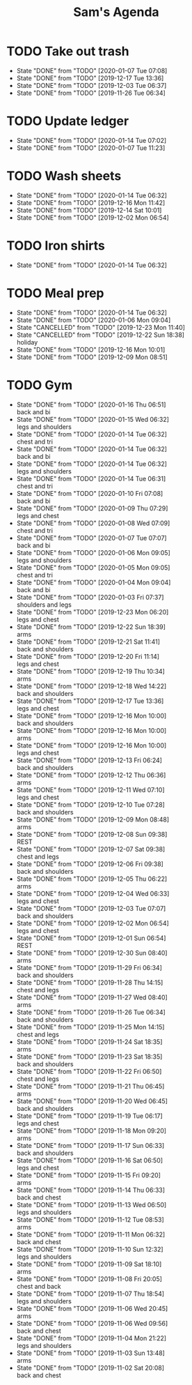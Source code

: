 #+TITLE:Sam's Agenda
#+TODO: TODO(t) WAIT(w@/!) | CANCELLED(c@) DONE(d)

* TODO Take out trash
  SCHEDULED: <2020-01-21 Tue ++1w>
  :PROPERTIES:
  :LAST_REPEAT: [2019-11-26 Tue 06:34]
  :LOGGING:  DONE(!)
  :END:

  - State "DONE"       from "TODO"       [2020-01-07 Tue 07:08]
  - State "DONE"       from "TODO"       [2019-12-17 Tue 13:36]
  - State "DONE"       from "TODO"       [2019-12-03 Tue 06:37]
  - State "DONE"       from "TODO"       [2019-11-26 Tue 06:34]


* TODO Update ledger
  SCHEDULED: <2020-01-21 Tue +1w>
  :PROPERTIES:
  :LAST_REPEAT: [2020-01-14 Tue 07:02]
  :END:

  - State "DONE"       from "TODO"       [2020-01-14 Tue 07:02]
  - State "DONE"       from "TODO"       [2020-01-07 Tue 11:23]


* TODO Wash sheets
  SCHEDULED: <2020-01-25 Sat ++2w>
  :PROPERTIES:
  :LAST_REPEAT: [2019-12-02 Mon 06:54]
  :LOGGING:  DONE(!)
  :END:

  - State "DONE"       from "TODO"       [2020-01-14 Tue 06:32]
  - State "DONE"       from "TODO"       [2019-12-16 Mon 11:42]
  - State "DONE"       from "TODO"       [2019-12-14 Sat 10:01]
  - State "DONE"       from "TODO"       [2019-12-02 Mon 06:54]


* TODO Iron shirts
  SCHEDULED: <2020-02-01 Sat ++3w>
  :PROPERTIES:
  :LOGGING:  DONE(!)
  :END:

  - State "DONE"       from "TODO"       [2020-01-14 Tue 06:32]


* TODO Meal prep
  SCHEDULED: <2020-01-18 Sat ++1w>
  :PROPERTIES:
  :LAST_REPEAT: [2020-01-14 Tue 06:32]
  :END:

  - State "DONE"       from "TODO"       [2020-01-14 Tue 06:32]
  - State "DONE"       from "TODO"       [2020-01-06 Mon 09:04]
  - State "CANCELLED"  from "TODO"       [2019-12-23 Mon 11:40]
  - State "CANCELLED"  from "TODO"       [2019-12-22 Sun 18:38] \\
    holiday
  - State "DONE"       from "TODO"       [2019-12-16 Mon 10:01]
  - State "DONE"       from "TODO"       [2019-12-09 Mon 08:51]


* TODO Gym
  SCHEDULED: <2020-01-17 Fri +1d>
  :PROPERTIES:
  :LOGGING:  DONE(@)
  :END:

  - State "DONE"       from "TODO"       [2020-01-16 Thu 06:51] \\
    back and bi
  - State "DONE"       from "TODO"       [2020-01-15 Wed 06:32] \\
    legs and shoulders
  - State "DONE"       from "TODO"       [2020-01-14 Tue 06:32] \\
    chest and tri
  - State "DONE"       from "TODO"       [2020-01-14 Tue 06:32] \\
    back and bi
  - State "DONE"       from "TODO"       [2020-01-14 Tue 06:32] \\
    legs and shoulders
  - State "DONE"       from "TODO"       [2020-01-14 Tue 06:31] \\
    chest and tri
  - State "DONE"       from "TODO"       [2020-01-10 Fri 07:08] \\
    back and bi
  - State "DONE"       from "TODO"       [2020-01-09 Thu 07:29] \\
    legs and chest
  - State "DONE"       from "TODO"       [2020-01-08 Wed 07:09] \\
    chest and tri
  - State "DONE"       from "TODO"       [2020-01-07 Tue 07:07] \\
    back and bi
  - State "DONE"       from "TODO"       [2020-01-06 Mon 09:05] \\
    legs and shoulders
  - State "DONE"       from "TODO"       [2020-01-05 Mon 09:05] \\
    chest and tri
  - State "DONE"       from "TODO"       [2020-01-04 Mon 09:04] \\
    back and bi
  - State "DONE"       from "TODO"       [2020-01-03 Fri 07:37] \\
    shoulders and legs
  - State "DONE"       from "TODO"       [2019-12-23 Mon 06:20] \\
    legs and chest
  - State "DONE"       from "TODO"       [2019-12-22 Sun 18:39] \\
    arms
  - State "DONE"       from "TODO"       [2019-12-21 Sat 11:41] \\
    back and shoulders
  - State "DONE"       from "TODO"       [2019-12-20 Fri 11:14] \\
    legs and chest
  - State "DONE"       from "TODO"       [2019-12-19 Thu 10:34] \\
    arms
  - State "DONE"       from "TODO"       [2019-12-18 Wed 14:22] \\
    back and shoulders
  - State "DONE"       from "TODO"       [2019-12-17 Tue 13:36] \\
    legs and chest
  - State "DONE"       from "TODO"       [2019-12-16 Mon 10:00] \\
    back and shoulders
  - State "DONE"       from "TODO"       [2019-12-16 Mon 10:00] \\
    arms
  - State "DONE"       from "TODO"       [2019-12-16 Mon 10:00] \\
    legs and chest
  - State "DONE"       from "TODO"       [2019-12-13 Fri 06:24] \\
    back and shoulders
  - State "DONE"       from "TODO"       [2019-12-12 Thu 06:36] \\
    arms
  - State "DONE"       from "TODO"       [2019-12-11 Wed 07:10] \\
    legs and chest
  - State "DONE"       from "TODO"       [2019-12-10 Tue 07:28] \\
    back and shoulders
  - State "DONE"       from "TODO"       [2019-12-09 Mon 08:48] \\
    arms
  - State "DONE"       from "TODO"       [2019-12-08 Sun 09:38] \\
    REST
  - State "DONE"       from "TODO"       [2019-12-07 Sat 09:38] \\
    chest and legs
  - State "DONE"       from "TODO"       [2019-12-06 Fri 09:38] \\
    back and shoulders
  - State "DONE"       from "TODO"       [2019-12-05 Thu 06:22] \\
    arms
  - State "DONE"       from "TODO"       [2019-12-04 Wed 06:33] \\
    legs and chest
  - State "DONE"       from "TODO"       [2019-12-03 Tue 07:07] \\
    back and shoulders
  - State "DONE"       from "TODO"       [2019-12-02 Mon 06:54] \\
    legs and chest
  - State "DONE"       from "TODO"       [2019-12-01 Sun 06:54] \\
    REST
  - State "DONE"       from "TODO"       [2019-12-30 Sun 08:40] \\
    arms
  - State "DONE"       from "TODO"       [2019-11-29 Fri 06:34] \\
    back and shoulders
  - State "DONE"       from "TODO"       [2019-11-28 Thu 14:15] \\
    chest and legs
  - State "DONE"       from "TODO"       [2019-11-27 Wed 08:40] \\
    arms
  - State "DONE"       from "TODO"       [2019-11-26 Tue 06:34] \\
    back and shoulders
  - State "DONE"       from "TODO"       [2019-11-25 Mon 14:15] \\
    chest and legs
  - State "DONE"       from "TODO"       [2019-11-24 Sat 18:35] \\
    arms
  - State "DONE"       from "TODO"       [2019-11-23 Sat 18:35] \\
    back and shoulders
  - State "DONE"       from "TODO"       [2019-11-22 Fri 06:50] \\
    chest and legs
  - State "DONE"       from "TODO"       [2019-11-21 Thu 06:45] \\
    arms
  - State "DONE"       from "TODO"       [2019-11-20 Wed 06:45] \\
    back and shoulders
  - State "DONE"       from "TODO"       [2019-11-19 Tue 06:17] \\
    legs and chest
  - State "DONE"       from "TODO"       [2019-11-18 Mon 09:20] \\
    arms
  - State "DONE"       from "TODO"       [2019-11-17 Sun 06:33] \\
    back and shoulders
  - State "DONE"       from "TODO"       [2019-11-16 Sat 06:50] \\
    legs and chest
  - State "DONE"       from "TODO"       [2019-11-15 Fri 09:20] \\
    arms
  - State "DONE"       from "TODO"       [2019-11-14 Thu 06:33] \\
    back and chest
  - State "DONE"       from "TODO"       [2019-11-13 Wed 06:50] \\
    legs and shoulders
  - State "DONE"       from "TODO"       [2019-11-12 Tue 08:53] \\
    arms
  - State "DONE"       from "TODO"       [2019-11-11 Mon 06:32] \\
    back and chest
  - State "DONE"       from "TODO"       [2019-11-10 Sun 12:32] \\
    legs and shoulders
  - State "DONE"       from "TODO"       [2019-11-09 Sat 18:10] \\
    arms
  - State "DONE"       from "TODO"       [2019-11-08 Fri 20:05] \\
    chest and back
  - State "DONE"       from "TODO"       [2019-11-07 Thu 18:54] \\
    legs and shoulders
  - State "DONE"       from "TODO"       [2019-11-06 Wed 20:45] \\
    arms
  - State "DONE"       from "TODO"       [2019-11-06 Wed 09:56] \\
    back and chest
  - State "DONE"       from "TODO"       [2019-11-04 Mon 21:22] \\
    legs and shoulders
  - State "DONE"       from "TODO"       [2019-11-03 Sun 13:48] \\
    arms
  - State "DONE"       from "TODO"       [2019-11-02 Sat 20:08] \\
    back and chest
